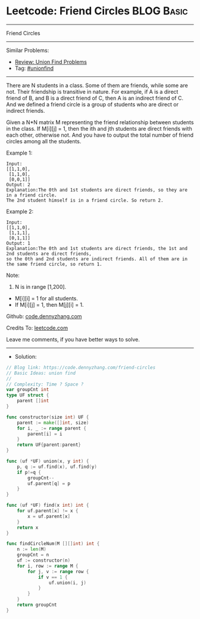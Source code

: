* Leetcode: Friend Circles                                       :BLOG:Basic:
#+STARTUP: showeverything
#+OPTIONS: toc:nil \n:t ^:nil creator:nil d:nil
:PROPERTIES:
:type:     unionfind
:END:
---------------------------------------------------------------------
Friend Circles
---------------------------------------------------------------------
#+BEGIN_HTML
<a href="https://github.com/dennyzhang/code.dennyzhang.com/tree/master/problems/friend-circles"><img align="right" width="200" height="183" src="https://www.dennyzhang.com/wp-content/uploads/denny/watermark/github.png" /></a>
#+END_HTML
Similar Problems:
- [[https://code.dennyzhang.com/review-unionfind][Review: Union Find Problems]]
- Tag: [[https://code.dennyzhang.com/review-unionfind][#unionfind]]
---------------------------------------------------------------------
There are N students in a class. Some of them are friends, while some are not. Their friendship is transitive in nature. For example, if A is a direct friend of B, and B is a direct friend of C, then A is an indirect friend of C. And we defined a friend circle is a group of students who are direct or indirect friends.

Given a N*N matrix M representing the friend relationship between students in the class. If M[i][j] = 1, then the ith and jth students are direct friends with each other, otherwise not. And you have to output the total number of friend circles among all the students.

Example 1:
#+BEGIN_EXAMPLE
Input: 
[[1,1,0],
 [1,1,0],
 [0,0,1]]
Output: 2
Explanation:The 0th and 1st students are direct friends, so they are in a friend circle. 
The 2nd student himself is in a friend circle. So return 2.
#+END_EXAMPLE

Example 2:
#+BEGIN_EXAMPLE
Input: 
[[1,1,0],
 [1,1,1],
 [0,1,1]]
Output: 1
Explanation:The 0th and 1st students are direct friends, the 1st and 2nd students are direct friends, 
so the 0th and 2nd students are indirect friends. All of them are in the same friend circle, so return 1.
#+END_EXAMPLE

Note:
1. N is in range [1,200].
- M[i][i] = 1 for all students.
- If M[i][j] = 1, then M[j][i] = 1.

Github: [[https://github.com/dennyzhang/code.dennyzhang.com/tree/master/problems/friend-circles][code.dennyzhang.com]]

Credits To: [[https://leetcode.com/problems/friend-circles/description/][leetcode.com]]

Leave me comments, if you have better ways to solve.
---------------------------------------------------------------------
- Solution:

#+BEGIN_SRC go
// Blog link: https://code.dennyzhang.com/friend-circles
// Basic Ideas: union find
//
// Complexity: Time ? Space ?
var groupCnt int
type UF struct {
    parent []int
}

func constructor(size int) UF {
    parent := make([]int, size)
    for i, _ := range parent {
        parent[i] = i
    }
    return UF{parent:parent}
}

func (uf *UF) union(x, y int) {
    p, q := uf.find(x), uf.find(y)
    if p!=q {
        groupCnt--
        uf.parent[q] = p
    }
}

func (uf *UF) find(x int) int {
    for uf.parent[x] != x {
        x = uf.parent[x]
    }
    return x
}

func findCircleNum(M [][]int) int {
    n := len(M)
    groupCnt = n
    uf := constructor(n)
    for i, row := range M {
        for j, v := range row {
            if v == 1 {
                uf.union(i, j)
            }
        }
    }
    return groupCnt
}
#+END_SRC

#+BEGIN_HTML
<div style="overflow: hidden;">
<div style="float: left; padding: 5px"> <a href="https://www.linkedin.com/in/dennyzhang001"><img src="https://www.dennyzhang.com/wp-content/uploads/sns/linkedin.png" alt="linkedin" /></a></div>
<div style="float: left; padding: 5px"><a href="https://github.com/dennyzhang"><img src="https://www.dennyzhang.com/wp-content/uploads/sns/github.png" alt="github" /></a></div>
<div style="float: left; padding: 5px"><a href="https://www.dennyzhang.com/slack" target="_blank" rel="nofollow"><img src="https://www.dennyzhang.com/wp-content/uploads/sns/slack.png" alt="slack"/></a></div>
</div>
#+END_HTML

